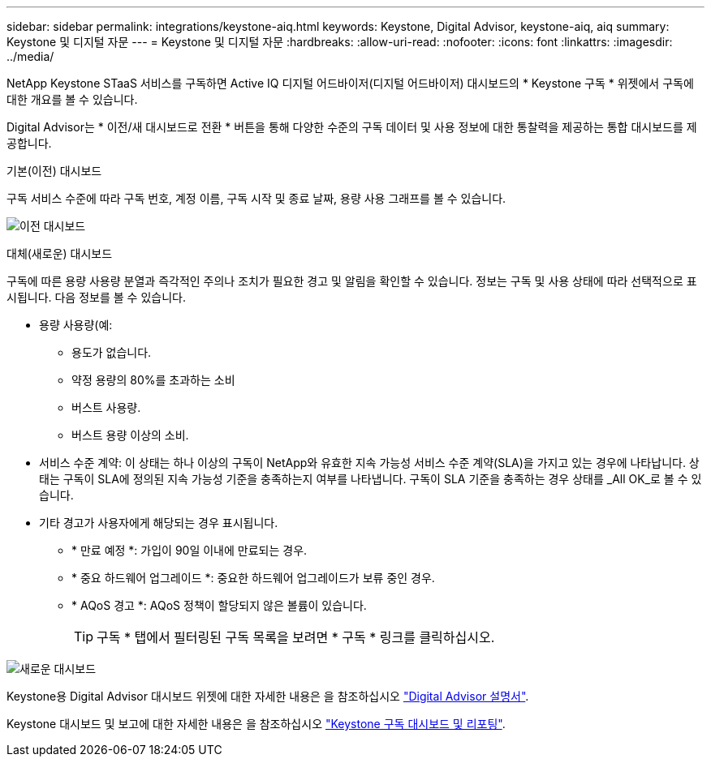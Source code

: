 ---
sidebar: sidebar 
permalink: integrations/keystone-aiq.html 
keywords: Keystone, Digital Advisor, keystone-aiq, aiq 
summary: Keystone 및 디지털 자문 
---
= Keystone 및 디지털 자문
:hardbreaks:
:allow-uri-read: 
:nofooter: 
:icons: font
:linkattrs: 
:imagesdir: ../media/


[role="lead"]
NetApp Keystone STaaS 서비스를 구독하면 Active IQ 디지털 어드바이저(디지털 어드바이저) 대시보드의 * Keystone 구독 * 위젯에서 구독에 대한 개요를 볼 수 있습니다.

Digital Advisor는 * 이전/새 대시보드로 전환 * 버튼을 통해 다양한 수준의 구독 데이터 및 사용 정보에 대한 통찰력을 제공하는 통합 대시보드를 제공합니다.

.기본(이전) 대시보드
구독 서비스 수준에 따라 구독 번호, 계정 이름, 구독 시작 및 종료 날짜, 용량 사용 그래프를 볼 수 있습니다.

image:old-db.png["이전 대시보드"]

.대체(새로운) 대시보드
구독에 따른 용량 사용량 분열과 즉각적인 주의나 조치가 필요한 경고 및 알림을 확인할 수 있습니다. 정보는 구독 및 사용 상태에 따라 선택적으로 표시됩니다. 다음 정보를 볼 수 있습니다.

* 용량 사용량(예:
+
** 용도가 없습니다.
** 약정 용량의 80%를 초과하는 소비
** 버스트 사용량.
** 버스트 용량 이상의 소비.


* 서비스 수준 계약: 이 상태는 하나 이상의 구독이 NetApp와 유효한 지속 가능성 서비스 수준 계약(SLA)을 가지고 있는 경우에 나타납니다. 상태는 구독이 SLA에 정의된 지속 가능성 기준을 충족하는지 여부를 나타냅니다. 구독이 SLA 기준을 충족하는 경우 상태를 _All OK_로 볼 수 있습니다.
* 기타 경고가 사용자에게 해당되는 경우 표시됩니다.
+
** * 만료 예정 *: 가입이 90일 이내에 만료되는 경우.
** * 중요 하드웨어 업그레이드 *: 중요한 하드웨어 업그레이드가 보류 중인 경우.
** * AQoS 경고 *: AQoS 정책이 할당되지 않은 볼륨이 있습니다.
+

TIP: 구독 * 탭에서 필터링된 구독 목록을 보려면 * 구독 * 링크를 클릭하십시오.





image:new-db.png["새로운 대시보드"]

Keystone용 Digital Advisor 대시보드 위젯에 대한 자세한 내용은 을 참조하십시오 https://docs.netapp.com/us-en/active-iq/view_keystone_capacity_utilization.html["Digital Advisor 설명서"^].

Keystone 대시보드 및 보고에 대한 자세한 내용은 을 참조하십시오 link:../integrations/aiq-keystone-details.html["Keystone 구독 대시보드 및 리포팅"].
